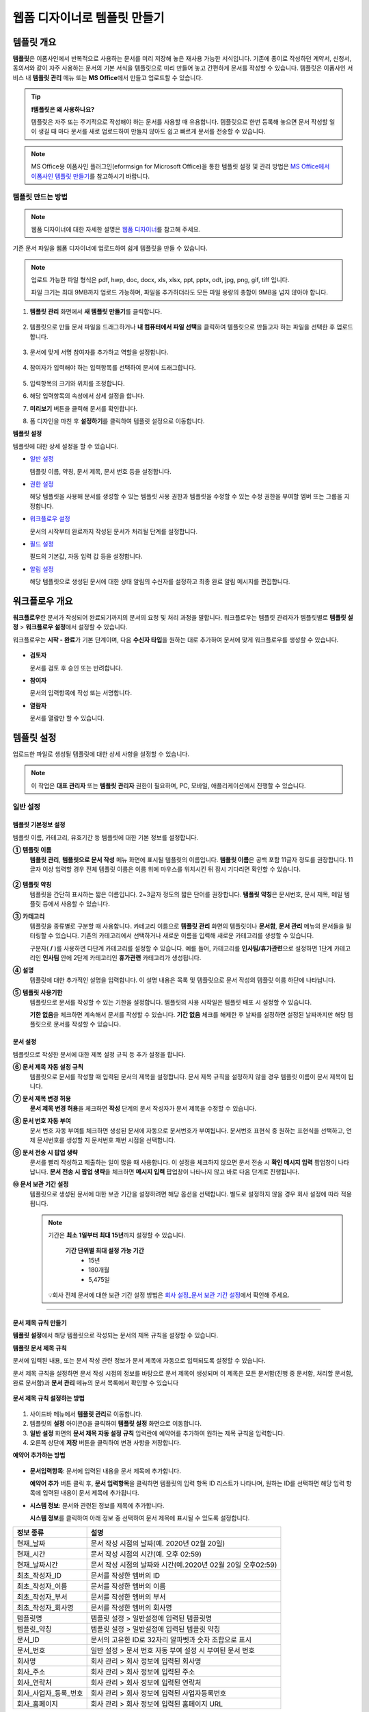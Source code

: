 .. _template_wd:

=============================
웹폼 디자이너로 템플릿 만들기
=============================

-----------------------------------------
템플릿 개요
-----------------------------------------

**템플릿**\ 은 이폼사인에서 반복적으로 사용하는 문서를 미리 저장해 놓은 재사용 가능한 서식입니다. 기존에 종이로 작성하던 계약서, 신청서, 동의서와 같이 자주 사용하는 문서의 기본 서식을 템플릿으로 미리 만들어 놓고 간편하게 문서를 작성할 수 있습니다. 템플릿은 이폼사인 서비스 내 **템플릿 관리** 메뉴 또는 **MS Office**\ 에서 만들고 업로드할 수 있습니다.


.. tip::

   **❗템플릿은 왜 사용하나요?**

   템플릿은 자주 또는 주기적으로 작성해야 하는 문서를 사용할 때 유용합니다. 
   템플릿으로 한번 등록해 놓으면 문서 작성할 일이 생길 때 마다 문서를 새로 업로드하여 만들지 않아도 쉽고 빠르게 문서를 전송할 수 있습니다. 


.. note::
   
   MS Office용 이폼사인 플러그인(eformsign for Microsoft Office)을 통한 템플릿 설정 및 관리 방법은 `MS Office에서 이폼사인 템플릿 만들기 <chapter7.html#template_fb>`__\ 를 참고하시기 바랍니다.



템플릿 만드는 방법
~~~~~~~~~~~~~~~~~~~~~~~~~~~~~~~~~~~~~~~~~~

.. note::

   웹폼 디자이너에 대한 자세한 설명은 `웹폼 디자이너 <chapter4.html#webform>`__\ 를 참고해 주세요.


기존 문서 파일을 웹폼 디자이너에 업로드하여 쉽게 템플릿을 만들 수 있습니다.

.. note::

   업로드 가능한 파일 형식은 pdf, hwp, doc, docx, xls, xlsx, ppt, pptx, odt, jpg, png, gif, tiff 입니다.

   파일 크기는 최대 9MB까지 업로드 가능하며, 파일을 추가하더라도 모든 파일 용량의 총합이 9MB을 넘지 않아야 합니다.


1. **템플릿 관리** 화면에서 **새 템플릿 만들기**\ 를 클릭합니다. 

   .. figure:: resources/template-manage-upload.png
      :alt: 템플릿 관리>파일 업로드(1)
      :width: 700px

2. 템플릿으로 만들 문서 파일을 드래그하거나 **내 컴퓨터에서 파일 선택**\ 을 클릭하여 템플릿으로 만들고자 하는 파일을 선택한 후 업로드 합니다.

   .. figure:: resources/template-manage-upload-popup.png
      :alt: 템플릿 관리>파일 업로드(2)
      :width: 500px

3. 문서에 맞게 서명 참여자를 추가하고 역할을 설정합니다.


   .. figure:: resources/wfd-participants.png
      :alt: 서명 참여자
      :width: 400px


4. 참여자가 입력해야 하는 입력항목를 선택하여 문서에 드래그합니다.

   .. figure:: resources/web-form-designer1.png
      :alt: 입력항목 드래그 방법
      :width: 700px


5. 입력항목의 크기와 위치를 조정합니다.

6. 해당 입력항목의 속성에서 상세 설정을 합니다.

7. **미리보기** 버튼을 클릭해 문서를 확인합니다.

8. 폼 디자인을 마친 후 **설정하기**\ 를 클릭하여 템플릿 설정으로 이동합니다.


**템플릿 설정**

템플릿에 대한 상세 설정을 할 수 있습니다.

-  `일반 설정 <#general-wd>`__\

   템플릿 이름, 약칭, 문서 제목, 문서 번호 등을 설정합니다.

-  `권한 설정 <#auth-wd>`__\

   해당 템플릿을 사용해 문서를 생성할 수 있는 템플릿 사용 권한과 템플릿을 수정할 수 있는 수정 권한을 부여할 멤버 또는 그룹을 지정합니다.

-  `워크플로우 설정 <#workflow-wd>`__\

   문서의 시작부터 완료까지 작성된 문서가 처리될 단계를 설정합니다.

-  `필드 설정 <#field-wd>`__\

   필드의 기본값, 자동 입력 값 등을 설정합니다.

-  `알림 설정 <#noti-wd>`__\

   해당 템플릿으로 생성된 문서에 대한 상태 알림의 수신자를 설정하고 최종 완료 알림 메시지를 편집합니다. 


.. _workflow:

---------------------
워크플로우 개요
---------------------

**워크플로우**\ 란 문서가 작성되어 완료되기까지의 문서의 요청 및 처리 과정을 말합니다.
워크플로우는 템플릿 관리자가 템플릿별로 **템플릿 설정** > **워크플로우 설정**\ 에서 설정할 수 있습니다.

워크플로우는 **시작 - 완료**\ 가 기본 단계이며, 다음 **수신자 타입**\ 을 원하는 대로 추가하여 문서에 맞게 워크플로우를 생성할 수 있습니다.

.. figure:: resources/workflow_new.png
   :alt: 워크플로우 단계
   :width: 500px


-  **검토자**

   문서를 검토 후 승인 또는 반려합니다.

-  **참여자**

   문서의 입력항목에 작성 또는 서명합니다.

-  **열람자** 

   문서를 열람만 할 수 있습니다. 


.. _template_setting:

---------------------
템플릿 설정
---------------------

업로드한 파일로 생성될 템플릿에 대한 상세 사항을 설정할 수 있습니다.

.. note::

   이 작업은 **대표 관리자** 또는 **템플릿 관리자** 권한이 필요하며, PC, 모바일, 애플리케이션에서 진행할 수 있습니다.


.. _general_wd:

일반 설정
~~~~~~~~~~~~~~~

.. figure:: resources/template-setting-general.png
   :alt: 템플릿 설정 > 일반 설정
   :width: 700px



템플릿 기본정보 설정
-----------------------------------

템플릿 이름, 카테고리, 유효기간 등 템플릿에 대한 기본 정보를 설정합니다.

**① 템플릿 이름**
   **템플릿 관리**, **템플릿으로 문서 작성** 메뉴 화면에 표시될 템플릿의 이름입니다.
   **템플릿 이름**\ 은 공백 포함 11글자 정도를 권장합니다. 11글자 이상 입력할 경우 전체 템플릿 이름은 이름 위에 마우스를 위치시킨 뒤 잠시 기다리면 확인할 수 있습니다.

   .. figure:: resources/template-name.png
      :alt: 템플릿 이름
      :width: 250px


**② 템플릿 약칭**
   템플릿을 간단히 표시하는 짧은 이름입니다. 2~3글자 정도의 짧은 단어를 권장합니다.
   **탬플릿 약칭**\ 은 문서번호, 문서 제목, 메일 템플릿 등에서 사용할 수 있습니다.


**③ 카테고리**
   템플릿을 종류별로 구분할 때 사용합니다. 카테고리 이름으로 **템플릿 관리** 화면의 템플릿이나 **문서함**, **문서 관리** 메뉴의 문서들을 필터링할 수 있습니다. 기존의 카테고리에서 선택하거나 새로운 이름을 입력해 새로운 카테고리를 생성할 수 있습니다.

   구분자( **/** )를 사용하면 다단계 카테고리를 설정할 수 있습니다. 예를 들어, 카테고리를 **인사팀/휴가관련**\ 으로 설정하면 1단계 카테고리인 **인사팀** 안에 2단계 카테고리인 **휴가관련** 카테고리가 생성됩니다.

**④ 설명**
   템플릿에 대한 추가적인 설명을 입력합니다. 이 설명 내용은 목록 및 템플릿으로 문서 작성의 템플릿 이름 하단에 나타납니다.

**⑤ 템플릿 사용기한**
   템플릿으로 문서를 작성할 수 있는 기한을 설정합니다. 템플릿의 사용 시작일은 템플릿 배포 시 설정할 수 있습니다. 

   **기한 없음**\ 을 체크하면 계속해서 문서를 작성할 수 있습니다. **기간 없음** 체크를 해제한 후 날짜를 설정하면 설정된 날짜까지만 해당 템플릿으로 문서를 작성할 수 있습니다. 


문서 설정
-----------------------------------

템플릿으로 작성한 문서에 대한 제목 설정 규칙 등 추가 설정을 합니다.

**⑥ 문서 제목 자동 설정 규칙**
   템플릿으로 문서를 작성할 때 입력된 문서의 제목을 설정합니다. 문서 제목 규칙을 설정하지 않을 경우 템플릿 이름이 문서 제목이 됩니다.


**⑦ 문서 제목 변경 허용**
   **문서 제목 변경 허용**\ 을 체크하면 **작성** 단계의 문서 작성자가 문서 제목을 수정할 수 있습니다.

**⑧ 문서 번호 자동 부여**
   문서 번호 자동 부여를 체크하면 생성된 문서에 자동으로 문서번호가 부여됩니다. 문서번호 표현식 중 원하는 표현식을 선택하고, 언제 문서번호를 생성할 지 문서번호 채번 시점을 선택합니다.

   |image1|

**⑨ 문서 전송 시 팝업 생략**
   문서를 빨리 작성하고 제출하는 일이 많을 때 사용합니다. 이 설정을 체크하지 않으면 문서 전송 시 **확인 메시지 입력** 팝업창이 나타납니다. **문서 전송 시 팝업 생략**\ 을 체크하면 **메시지 입력** 팝업창이 나타나지 않고 바로 다음 단계로 진행됩니다.


**➉ 문서 보관 기간 설정**
   템플릿으로 생성된 문서에 대한 보관 기간을 설정하려면 해당 옵션을 선택합니다. 
   별도로 설정하지 않을 경우 회사 설정에 따라 적용됩니다. 

   .. note::

      기간은 **최소 1일부터 최대 15년**\ 까지 설정할 수 있습니다.

         **기간 단위별 최대 설정 가능 기간**
            - 15년
            - 180개월
            - 5,475일

      💡회사 전체 문서에 대한 보관 기간 설정 방법은 `회사 설정_문서 보관 기간 설정 <chapter2.html#retention>`__\ 에서 확인해 주세요.

-------------------------------------

.. _document_naming:

문서 제목 규칙 만들기
-----------------------------------

**템플릿 설정**\ 에서 해당 템플릿으로 작성되는 문서의 제목 규칙을 설정할 수 있습니다.


**템플릿 문서 제목 규칙** 


문서에 입력된 내용, 또는 문서 작성 관련 정보가 문서 제목에 자동으로 입력되도록 설정할 수 있습니다. 

문서 제목 규칙을 설정하면 문서 작성 시점의 정보를 바탕으로 문서 제목이 생성되며 이 제목은 모든 문서함(진행 중 문서함, 처리할 문서함, 완료 문서함)과 **문서 관리** 메뉴의 문서 목록에서 확인할 수 있습니다


.. figure:: resources/document-list.png
   :alt: 문서 관리 > 문서 목록
   :width: 700px



**문서 제목 규칙 설정하는 방법**

.. figure:: resources/template-setting-general-doc-numering_rule.png
   :alt: 템플릿 설정 > 문서 제목 규칙 설정
   :width: 500px


1. 사이드바 메뉴에서 **템플릿 관리**\ 로 이동합니다.

2. 템플릿의 **설정** 아이콘(|image2|)을 클릭하여 **템플릿 설정** 화면으로 이동합니다.

3. **일반 설정** 화면의 **문서 제목 자동 설정 규칙** 입력란에 예약어를 추가하여 원하는 제목 규칙을 입력합니다.

4. 오른쪽 상단에 **저장** 버튼을 클릭하여 변경 사항을 저장합니다.


**예약어 추가하는 방법**

.. figure:: resources/template-setting-general-doc-numering_rule_reserved.png
   :alt: 예약어 사용해서 문서 제목 규칙 설정


-  **문서입력항목**\ : 문서에 입력된 내용을 문서 제목에 추가합니다.

   **예약어 추가** 버튼 클릭 후, **문서 입력항목**\ 을 클릭하면 템플릿의 입력 항목 ID 리스트가 나타나며, 원하는 ID를 선택하면 해당 입력 항목에 입력된 내용이 문서 제목에 추가됩니다.

-  **시스템 정보**\ : 문서와 관련된 정보를 제목에 추가합니다.

   **시스템 정보**\ 를 클릭하여 아래 정보 중 선택하여 문서 제목에 표시될 수 있도록 설정합니다.

+-------------------------------+--------------------------------------------------------------+
| 정보 종류                     | 설명                                                         |
+===============================+==============================================================+
| 현재_날짜                     | 문서 작성 시점의 날짜(예. 2020년 02월 20일)                  |
+-------------------------------+--------------------------------------------------------------+
| 현재_시간                     | 문서 작성 시점의 시간(예. 오후 02:59)                        |
+-------------------------------+--------------------------------------------------------------+
| 현재_날짜시간                 | 문서 작성 시점의 날짜와 시간(예.2020년 02월 20일 오후02:59)  |
+-------------------------------+--------------------------------------------------------------+
| 최초_작성자_ID                | 문서를 작성한 멤버의 ID                                      |
+-------------------------------+--------------------------------------------------------------+
| 최초_작성자_이름              | 문서를 작성한 멤버의 이름                                    |
+-------------------------------+--------------------------------------------------------------+
| 최초_작성자_부서              | 문서를 작성한 멤버의 부서                                    |
+-------------------------------+--------------------------------------------------------------+
| 최초_작성자_회사명            | 문서를 작성한 멤버의 회사명                                  |
+-------------------------------+--------------------------------------------------------------+
| 템플릿명                      | 템플릿 설정 > 일반설정에 입력된 템플릿명                     |
+-------------------------------+--------------------------------------------------------------+
| 템플릿_약칭                   | 템플릿 설정 > 일반설정에 입력된 템플릿 약칭                  |
+-------------------------------+--------------------------------------------------------------+
| 문서_ID                       | 문서의 고유한 ID로 32자리 알파벳과 숫자 조합으로 표시        |
+-------------------------------+--------------------------------------------------------------+
| 문서_번호                     | 일반 설정 > 문서 번호 자동 부여 설정 시 부여된 문서 번호     |
+-------------------------------+--------------------------------------------------------------+
| 회사명                        | 회사 관리 > 회사 정보에 입력된 회사명                        |
+-------------------------------+--------------------------------------------------------------+
| 회사_주소                     | 회사 관리 > 회사 정보에 입력된 주소                          |
+-------------------------------+--------------------------------------------------------------+
| 회사_연락처                   | 회사 관리 > 회사 정보에 입력된 연락처                        |
+-------------------------------+--------------------------------------------------------------+
| 회사_사업자_등록_번호         | 회사 관리 > 회사 정보에 입력된 사업자등록번호                |
+-------------------------------+--------------------------------------------------------------+
| 회사_홈페이지                 | 회사 관리 > 회사 정보에 입력된 홈페이지 URL                  |
+-------------------------------+--------------------------------------------------------------+




.. tip::

   **문서 제목 변경 허용** 여부를 확인하세요!

   문서 제목 규칙을 설정해 놓더라도 **문서 제목 변경 허용**\ 이 체크되어 있으면 문서 작성자가 임의로 문서 제목을 변경할 수 있습니다. 문서 제목이 변경되는 것을 원하지 않는 경우 **문서 제목 변경 허용**\ 을 체크 해지해 주세요.

      .. figure:: resources/template-setting-general-doc-numering_rule_allow_change.png
         :alt: 문서 제목 변경 허용 여부 확인
         :width: 500px



.. _docnumber_wd:

문서번호 생성 및 확인하기
---------------------------------------

템플릿별로 작성된 문서에 연속되는 문서번호를 부여할 수 있습니다. 
템플릿별로 문서 번호 자동 생성 여부를 설정할 수 있으며 번호 형식 4가지 중 한 가지를 선택하여 설정 가능합니다. 문서 번호는 정보 입력 항목을 사용하여 문서 내에 입력할 수 있습니다. 또한 문서 목록에서 별도의 컬럼으로 확인할 수 있으며 문서 번호로 문서를 검색할 수 있습니다.

**문서번호 생성 방법**

1. 사이드바 메뉴에서 **템플릿 관리**\ 로 이동합니다.

2. 템플릿의 **설정** 아이콘(|image2|)을 클릭하여 **템플릿 설정** 화면으로 이동합니다.

3. **일반 설정** 화면의 **문서 번호 자동 부여**\ 를 체크합니다.

   .. figure:: resources/template-setting-general-doc-numering1.png
      :alt: 문서번호 설정하기
      :width: 500px

   -  **문서번호 규칙 선택하기**

      .. figure:: resources/template-setting-general-doc-numering1_1.png
         :alt: 문서번호 규칙 선택


      - **일련번호**
         문서 생성 순서대로 1번부터 생성

         예) 1, 2, 3...

      - **년도 일련번호**
         문서가 생성된 년도 + 번호 1번부터 생성

         예) 2020_1, 2020_2...

      - **템플릿약칭 일련번호**
         템플릿 약칭 + 번호 1번부터 생성

         예) 신청서 1, 신청서 2...

      - **템플릿약칭 년도 일련번호**
         템플릿 약칭 + 문서가 생성된 년도 + 번호 1번부터 생성

         예) 신청서 2020_1, 신청서 2020_2...

   -  **문서 번호 부여 시점 선택하기**

      - **시작**
         문서 작성 시작 단계에서 문서번호를 생성합니다.

      - **완료**
         문서가 모든 워크플로우를 거쳐 문서 완료 시 문서번호를 생성합니다.

4. 오른쪽 상단의 **저장** 버튼을 클릭해 설정을 저장합니다.


**문서번호 확인 방법**

문서번호는 **문서번호 입력 항목**\ 을 사용하여 문서 내에 입력하거나 문서 목록에서 확인할 수 있습니다.

-  **문서 내에 문서번호 표시하기**

   문서번호는 문서번호 입력 항목을 사용하여 문서 내에 입력할 수 있습니다.

   1. 웹폼 디자이너에 문서 파일을 업로드합니다.

   2. 문서번호가 들어갈 위치에 문서번호 입력항목을 추가합니다.

      |image4|

   3. **다음** 버튼을 클릭해 **템플릿 설정**\ 으로 이동합니다.

   4. **템플릿 설정 > 일반 설정**\ 에서 **문서 번호 자동 부여**\ 를 체크합니다.

   5. 문서 번호 규칙을 선택합니다.

   6. **저장** 버튼을 클릭해 설정을 저장합니다.

-  **문서 목록에서 문서번호 확인하기**

   문서번호는 문서 목록을 볼 수 있는 문서함(진행 중 문서함, 처리할 문서함, 완료 문서함) 및 문서 관리 메뉴(문서 관리자 권한 필요)에서 확인할 수 있습니다.

   1. 사이드바 메뉴에서 **문서함** 또는 **문서 관리** 메뉴로 이동합니다.

   2. 오른쪽 상단의 **컬럼 설정** 아이콘을 클릭합니다.

   3. 컬럼 리스트의 **문서번호**\ 를 체크합니다.

   4. 문서 목록에 **문서번호** 컬럼이 추가된 것을 확인합니다.

   .. figure:: resources/doc-list-docnumber1.PNG
      :alt: 문서함 - 문서 목록
      :width: 700px


-  **문서번호로 문서 검색하기**


   문서번호 검색은 상세 검색 기능을 통해 확인할 수 있습니다.

   |image6|

   1. **문서함** 또는 **문서 관리** 메뉴로 이동합니다.

   2. 문서 목록 상단의 **상세** 버튼을 클릭합니다.

   3. 검색 기준 중 **문서번호**\ 를 선택합니다.

   4. 검색할 단어나 숫자를 입력합니다.

   5. 검색 결과를 확인합니다.


.. _auth_wd:

권한 설정
~~~~~~~~~~~~~~~

**권한 설정** 화면에서는 템플릿 사용 권한, 템플릿 수정 권한을 설정할 수 있습니다.

.. figure:: resources/template-setting-auth-new.PNG
   :alt: 템플릿 설정 > 권한 설정
   :width: 700px


- **템플릿 사용 권한**

템플릿을 사용해서 문서를 만들 수 있는 권한을 설정합니다. 템플릿 사용 권한이 부여된 멤버는 **템플릿으로 문서 작성** 화면에 해당 템플릿이 표시되어 문서를 작성할 수 있습니다. 회사에 속한 모든 멤버가 사용할 수 있도록 **전체**\로 설정을 하거나 특정 **그룹 또는 멤버**\ 를 검색하여 선택할 수 있습니다.

- **템플릿 수정 권한**

해당 템플릿을 수정할 수 있는 권한을 설정합니다. 템플릿 수정 권한이 있으면 **템플릿 관리** 메뉴에서 해당 템플릿을 수정할 수 있습니다. 권한을 부여할 **멤버**\ 를 검색하여 선택합니다. ❗템플릿 수정 권한은 템플릿 관리자 권한이 있는 멤버만 지정할 수 있습니다.



- **문서 관리 권한**

문서 관리 권한은 **회사 관리 > 권한 관리 > 문서 관리자**\ 에서 설정할 수 있습니다. 자세한 내용은 `권한 구분 <chapter2.html#permissions>`__\ 을 참고해 주세요.




.. _workflow_wd:

워크플로우 설정
~~~~~~~~~~~~~~~

**템플릿 설정** 화면에서 **워크플로우 설정** 탭을 클릭해 해당 템플릿의 워크플로우를 생성 또는 수정할 수 있습니다. 


.. figure:: resources/workflow-setting_new.PNG
   :alt: 템플릿 설정 > 워크플로우 설정
   :width: 600px


워크플로우 단계 추가하는 방법
-------------------------------------

1. **워크플로우 설정** 탭을 클릭해 이동합니다.

2. 시작과 완료 사이의 단계 추가(|image8|) 버튼을 클릭합니다.

3. **수신자 타입 선택**\ 에서 추가하고자 하는 **수신자 타입**\ 을 선택합니다.

   .. figure:: resources/workflow-steps-wd.PNG
      :alt: 템플릿 설정 > 워크플로우 설정
      :width: 600px

.. important::

   **❗참여자, 검토자, 열람자의 차이**

   - **참여자**\ 는 실제 문서에 서명, 작성 등 입력 항목에 **입력**\ 할 수 있습니다.

   - **검토자**\ 는 문서에 직접 입력은 할 수 없고 문서 검토 후 **승인 여부만 결정**\ 합니다. 

   - **열람자**\ 는 문서를 승인하거나 작성할 수 없고 **열람**\ 만 할 수 있습니다. 


4. 선택 시 워크플로우에 단계가 추가됩니다

.. tip::

   참여자는 **폼 디자인하기** 단계에서 추가해야 하며, 최대 30명까지 추가할 수 있습니다. 
   검토자를 포함한 워크플로우 단계는 개수 제한없이 추가할 수 있습니다. 
   워크플로우 단계를 클릭한 후 드래그해서 순서를 조정할 수 있으며, 단계 오른쪽에 위치한 **(-)**\ 를 클릭하면 단계가 삭제됩니다.

   |image10|


.. tip::

   **워크플로우 병합하기 - 동시 전송**

   일반적으로 워크플로우를 추가하면 설정된 순서에 따라 각 단계 수신자에게 문서가 전송됩니다. 
   여러 단계의 워크플로우를 병합하면 병합된 워크플로우 단계 수신자에게 문서를 동시에 전송할 수 있습니다. 

   1. **템플릿 관리** 화면에서 템플릿 설정 아이콘을 클릭합니다. 
   2. 화면 상단에서 **설정하기**\ 를 클릭한 후 **워크플로우** 설정을 클릭합니다.
   3. 병합할 워크플로우 단계 중 **아래에 있는 워크플로우를 클릭**\ 하면 워크플로우 왼쪽에 **전송 순서 합치기** 아이콘(|image7|)이 나타납니다. 
   4. 해당 아이콘(|image7|)을 클릭하면 하단과 상단의 워크플로우가 합쳐집니다.

      .. figure:: resources/workflow_merge_wd.png
         :alt: 템플릿 설정 > 워크플로우 설정 > 합치기
         :width: 500px

      .. note::

         **병합된 워크플로우 나누기**

         병합된 워크플로우를 클릭하면 아이콘이 표시됩니다. 분할할 워크플로우 단계를 클릭 후 **전송 순서 나누기** 아이콘(|image9|)을 클릭하면 합쳐진 워크플로우 단계가 다시 분리됩니다.

         .. figure:: resources/workflow_split_wd.png
            :alt: 템플릿 설정 > 워크플로우 설정 > 나누기
            :width: 500px


   **❗제한사항**

   - 병합된 워크플로우가 포함된 템플릿으로는 **일괄작성을 할 수 없습니다.**
   - 병합된 워크플로우 단계의 수신자는 **이전 단계 수신자**\ 로 설정할 수 없습니다.
   - 병합된 워크플로우 다음 단계는 수신자를 **그룹 또는 멤버**\ 로 지정하거나, **완료** 단계로 설정해야 합니다.




워크플로우 단계별 상세 설정
-------------------------------------

단계를 클릭하여 각 워크플로우 단계별로 상세 속성을 설정할 수 있습니다.

.. _workflow_start:

시작
^^^^^^^^^^^^^

**문서 작성을 시작하는 단계입니다.**

.. figure:: resources/workflow-step-start-property.png
   :alt: 워크플로우 설정 > 시작 단계
   :width: 700px


-  **문서 생성 수 제한**: 해당 템플릿으로 생성되는 최대 문서 개수를 설정할 수 있습니다.

-  **URL로 문서 생성 허용**: 멤버가 아닌 외부 사용자에게 요청 시 이폼사인에 로그인하지 않고 URL을 통해 바로 접속하여 문서를 처리할 수 있는 공개 링크를 생성합니다.


   -  **작성자 정보 입력**: 링크를 통해 문서를 작성하는 작성자에 대해 문서 열람 전 작성자 본인의 이름, 이메일 등 정보를 입력하도록 설정합니다. 

   .. tip::

      작성자 정보 입력 옵션과 본인확인 설정 옵션을 선택한 경우, URL로 문서 작성 시 작성자는 본인의 정보를 입력하고 본인확인을 진행한 후 문서 작성을 시작할 수 있으며 감사추적증명서에 관련 정보가 표시됩니다.

   -  **문서 중복 제출 방지**: 동일한 작성자가 문서를 중복으로 제출하는 것을 방지합니다. 

   -  **문서 작성 가능한 도메인/IP 지정**: 특정 도메인 또는 IP에서만 문서를 전송할 수 있도록 설정할 수 있습니다.


   -  **로봇에 의한 문서 자동 제출 방지**: URL로 문서를 생성하여 제출 시 사용자가 자동등록방지(reCAPTCHA)를 체크하도록 하여 악성 봇이 문서를 무작위로 생성하는 행위를 방지합니다. 

      .. note::

         **로봇에 의한 문서 자동 제출 방지**

         해당 옵션을 선택하면 URL로 접속하여 문서를 작성하는 사람이 문서 작성 후 제출 버튼을 클릭하면 자동등록방지(reCAPTCHA) 기능이 문서 제출 팝업에 표시됩니다. 작성자는 '로봇이 아닙니다'를 체크한 후 문서를 제출할 수 있습니다. 

         .. figure:: resources/URL-option-recaptcha.png
            :alt: reCAPTCHA
            :width: 250px

         ❗이 옵션을 설정하지 않으면 문서 생성 URL을 통해 봇이 문서를 대량으로 생성할 수 있으며, 이 경우 문서 생성에 따른 요금이 과도하게 부과될 수 있습니다.


   .. caution::

      **URL로 문서 생성 허용** 설정 시 **인증서 기반 전자서명**\ 을 설정할 수 없습니다. 



-  **본인확인 설정**\ : 수신자가 본인확인을 진행할 시점과 수단을 설정할 수 있습니다. 문서 열람 전 또는 문서 작성 후 전송 전 본인확인을 진행하도록 설정할 수 있습니다.  *URL

      .. figure:: resources/additional-verification.png
         :alt: 본인확인 설정
         :width: 400px 


   -  **문서 열람 전 본인확인 진행**\ : 수신자가 문서 열람 전 본인확인을 진행하도록 설정합니다. 

      - **이메일/SMS 인증:** 수신자의 이메일 또는 휴대폰 번호로 6자리 인증번호를 발송합니다. 수신자는 인증번호를 인증 창에 입력 후 문서 열람을 할 수 있습니다.

      - **휴대폰/인증서 본인확인:** 수신자 명의의 휴대폰이나 간편인증서(네이버/카카오/PASS) 또는 개인 공동인증서로 본인확인을 진행한 후 문서를 열람하도록 설정합니다.

      - **법인 공동인증서 확인:** 법인 간 계약 시 법인 공동인증서로 법인 인증을 진행한 후 문서를 열람하도록 설정합니다. 사업자등록번호는 **직접 입력, 문서에 입력된 내용, 입력 안 함** 중 선택할 수 있습니다. 


      .. tip::

         문서가 완료된 후 문서를 열람할때도 설정한 인증을 진행한 후 열람하도록 설정하려면 **완료 문서 열람 시에도 인증 진행**\ 을 체크해 주세요. 


   -  **문서 전송 전 본인확인 진행**\ : 수신자가 문서를 작성 후 전송하기 전에 본인확인을 진행하도록 설정합니다. 

      - **이메일/SMS 인증:** 수신자의 이메일 또는 휴대폰 번호로 6자리 인증번호를 발송합니다. 수신자는 인증번호를 인증 창에 입력 후 문서를 전송할 수 있습니다. 

      - **휴대폰/인증서 본인확인:** 수신자 명의의 휴대폰이나 간편인증서(네이버/카카오/PASS) 또는 개인 공동인증서로 본인확인을 진행한 후 문서를 전송하도록 설정합니다.

      - **법인 공동인증서 확인:** 법인 간 계약 시 법인 공동인증서로 법인 인증을 진행한 후 문서를 전송하도록 설정합니다. 사업자등록번호는 **직접 입력, 문서에 입력된 내용, 입력 안 함** 중 선택할 수 있습니다. 

      .. note::

         인증 방법을 모두 선택하면 수신자가 인증 진행 단계에서 3가지 중 1가지 방법을 선택해 진행할 수 있습니다. 
         ❗이메일 인증을 제외한 추가 인증 수단은 모두 별도의 추가 비용이 발생됩니다. ``SMS 인증 20원/건, 휴대폰/인증서 본인확인 50원/건, 법인 공동인증서 확인 50원/건``


-  **인증서 기반 전자서명 설정**

      .. figure:: resources/digital-signature.png
         :alt: 인증서 서명 설정
         :width: 400px 

   - **문서에 전자서명 추가:** 해당 단계의 수신자가 문서를 작성 후 인증서 전자서명을 진행하도록 설정합니다. ❗문서 전송 전 본인확인과 중복으로 설정할 수 없습니다. 

      - **간편인증서/공동인증서 전자서명:** 수신자의 간편인증서(네이버/카카오/PASS) 또는 개인 공동인증서로 전자서명을 진행한 후 전송하도록 설정합니다.

      - **법인 공동인증서 전자서명:** 법인 간 계약 시 법인 공동인증서로 전자서명을 진행한 후 전송하도록 설정합니다. 사업자등록번호는 **직접 입력, 문서에 입력된 내용, 입력 안 함** 중 선택할 수 있습니다. 

      .. tip::

         인증서 전자서명을 적용하면 신뢰할 수 있는 인증 기관의 인증서로 전자서명을 부여함으로써 문서의 무결성을 보장합니다. 인증서 전자서명이 적용된 문서는 PDF 파일로 다운로드 후 Adobe Acrobat Reader를 통해 열어 전자서명 내역을 확인할 수 있습니다. 
         ❗인증서 기반 전자서명은 추가 비용(50원/건)이 발생됩니다. 




.. tip::

   **URL로 문서 작성 요청 시 QR 코드 생성 기능 활용하기**

   URL 주소를 상대방한테 전달해서 문서를 작성할 수 있는 기능을 사용할 때 해당 링크를 QR코드로 바로 만들 수 있습니다.
   QR 코드 이미지를 웹사이트에 게시하거나 다른 사람과 공유하여 문서 작성을 요청할 수 있습니다. 작성자는 모바일 기기의 카메라로 QR 코드를 스캔해서 문서를 작성 및 제출할 수 있습니다.

   시작 단계 워크플로우 속성에서 **URL로 문서 생성 허용** 옵션을 체크하고 
   **QR 코드 생성** 버튼을 클릭하면 QR 코드 이미지가 바로 다운로드됩니다.

   
   .. figure:: resources/workflow-step-start-QRcode.png
      :alt: 워크플로우 설정 > QR 코드 생성하기
      :width: 500px


+++++++++++++++++++++++++++++++++++++++++++++++++++++++++++++++++++++++++++++++++++++++++++++

.. _workflow_signer:

참여자
^^^^^^^^^^^^^

**문서의 입력항목에 작성, 서명 등 문서에 참여하는 수신자 단계입니다.**

.. figure:: resources/workflow-participant-properties.png
   :alt: 워크플로우 설정 > 참여자 단계 속성
   :width: 700px

-  **알림**\: 수신자에게 문서 작성 요청 시 알림을 보낼 방법을 설정하고 알림 내용을 편집할 수 있습니다. 

   - **알림 내용 편집:** 각 단계별로 수신자에게 발송되는 문서 요청 알림 내용을 편집할 수 있습니다. 알림 언어(영어, 일본어)도 추가하여 언어에 따른 메시지를 수정 및 설정할 수 있습니다. 추가된 언어 옵션은 문서 전송 팝업의 언어 선택 옵션에 표시됩니다.  
   
      .. figure:: resources/workflow-notification-lang.png
         :alt: 알림 언어 설정1
         :width: 400px   

   - **알림 방법 선택:** 알림은 기본적으로 이메일로 발송되며, SMS 선택 시, **문자**\ 와 **카카오톡**\ 이 활성화되어 선택할 수 있습니다.



-  **문서 전송 기한**\: 수신자가 문서를 받은 후 다음 단계 수신자에게 문서를 전송하기까지의 기한을 설정합니다.       

   .. tip::

      멤버의 경우 문서 전송 기한이 없도록 설정할 수 있습니다. **문서 전송 기한을 0일 0시간**\ 으로 설정하세요.
      외부 수신자는 문서 전송 기한을 최대 50일까지 설정할 수 있습니다. 
   

-  **수신자 정보 자동 설정**\: 수신자에게 문서 요청 시 문서에 입력된 정보를 바탕으로 수신자의 이름 및 연락처를 자동으로 설정할 수 있습니다. ❗내부 멤버로 수신자를 지정할 경우 해당 옵션은 표시되지 않습니다. 

- **문서 접근 암호:** 문서 열람 시 입력할 암호를 설정합니다. 암호 설정은 **직접 입력, 수신자 이름, 문서에 입력된 내용** 중 선택할 수 있으며, 암호 힌트를 입력하여 도움말을 제공할 수 있습니다. 

   .. figure:: resources/doc-password-setting.png
      :alt: 문서 접근 암호 설정
      :width: 400px   

   - **직접 입력:** 설정 단계에서 암호를 직접 입력하고 수신자에서 보여질 암호 힌트를 입력합니다. 

   - **수신자 이름:** 수신자 이름으로 설정하면 수신자 정보에 입력한 이름과 일치한 이름을 수신자가 암호로 입력해야 합니다.
   
   - **문서에 입력된 내용:** 문서 내 입력 항목을 선택하여 해당 입력 항목에 입력한 내용을 암호로 설정할 수 있습니다. 


-  **본인확인 설정**\ : 수신자가 본인확인을 진행할 시점과 수단을 설정할 수 있습니다. 문서 열람 전 또는 문서 작성 후 전송 전 본인확인을 진행하도록 설정할 수 있습니다.  

      .. figure:: resources/additional-verification.png
         :alt: 본인확인 설정
         :width: 400px 


   -  **문서 열람 전 본인확인 진행**\ : 수신자가 문서 열람 전 본인확인을 진행하도록 설정합니다. 

      - **이메일/SMS 인증:** 수신자의 이메일 또는 휴대폰 번호로 6자리 인증번호를 발송합니다. 수신자는 인증번호를 인증 창에 입력 후 문서 열람을 할 수 있습니다.

      - **휴대폰/인증서 본인확인:** 수신자 명의의 휴대폰이나 간편인증서(네이버/카카오/PASS) 또는 개인 공동인증서로 본인확인을 진행한 후 문서를 열람하도록 설정합니다.

      - **법인 공동인증서 확인:** 법인 간 계약 시 법인 공동인증서로 법인 인증을 진행한 후 문서를 열람하도록 설정합니다. 사업자등록번호는 **직접 입력, 문서에 입력된 내용, 입력 안 함** 중 선택할 수 있습니다. 


      .. tip::

         문서가 완료된 후 문서를 열람할때도 설정한 인증을 진행한 후 열람하도록 설정하려면 **완료 문서 열람 시에도 인증 진행**\ 을 체크해 주세요. 


   -  **문서 전송 전 본인확인 진행**\ : 수신자가 문서를 작성 후 전송하기 전에 본인확인을 진행하도록 설정합니다. 

      - **이메일/SMS 인증:** 수신자의 이메일 또는 휴대폰 번호로 6자리 인증번호를 발송합니다. 수신자는 인증번호를 인증 창에 입력 후 문서를 전송할 수 있습니다. 

      - **휴대폰/인증서 본인확인:** 수신자 명의의 휴대폰이나 간편인증서(네이버/카카오/PASS) 또는 개인 공동인증서로 본인확인을 진행한 후 문서를 전송하도록 설정합니다.

      - **법인 공동인증서 확인:** 법인 간 계약 시 법인 공동인증서로 법인 인증을 진행한 후 문서를 전송하도록 설정합니다. 사업자등록번호는 **직접 입력, 문서에 입력된 내용, 입력 안 함** 중 선택할 수 있습니다. 

      .. note::

         인증 방법을 모두 선택하면 수신자가 인증 진행 단계에서 3가지 중 1가지 방법을 선택해 진행할 수 있습니다. 
         ❗이메일 인증을 제외한 추가 인증 수단은 모두 별도의 추가 비용이 발생됩니다. ``SMS 인증 20원/건, 휴대폰/인증서 본인확인 50원/건, 법인 공동인증서 확인 50원/건``


-  **인증서 기반 전자서명 설정**

      .. figure:: resources/digital-signature.png
         :alt: 인증서 서명 설정
         :width: 400px 

   - **문서에 전자서명 추가:** 해당 단계의 수신자가 문서를 작성 후 인증서 전자서명을 진행하도록 설정합니다. ❗문서 전송 전 본인확인과 중복으로 설정할 수 없습니다. 

      - **간편인증서/공동인증서 전자서명:** 수신자의 간편인증서(네이버/카카오/PASS) 또는 개인 공동인증서로 전자서명을 진행한 후 전송하도록 설정합니다.

      - **법인 공동인증서 전자서명:** 법인 간 계약 시 법인 공동인증서로 전자서명을 진행한 후 전송하도록 설정합니다. 사업자등록번호는 **직접 입력, 문서에 입력된 내용, 입력 안 함** 중 선택할 수 있습니다. 

      .. tip::

         인증서 전자서명을 적용하면 신뢰할 수 있는 인증 기관의 인증서로 전자서명을 부여함으로써 문서의 무결성을 보장합니다. 인증서 전자서명이 적용된 문서는 PDF 파일로 다운로드 후 Adobe Acrobat Reader를 통해 열어 전자서명 내역을 확인할 수 있습니다. 
         ❗인증서 기반 전자서명은 추가 비용(50원/건)이 발생됩니다. 


-  **문서 일부 숨기기 설정:** 2개 이상의 파일로 구성된 문서일 경우 일부 문서를 숨기기 설정할 수 있습니다.

-  **문서 반려 제한:** 수신자가 문서를 반려할 수 없도록 설정합니다. 옵션에 체크하면 해당 수신자의 문서 화면에 **반려** 버튼이 나타나지 않습니다. 



.. tip::

   💡 **대면 서명 기능 활용하기**
    
   서명자와 직접 대면하여 태블릿 PC나 모바일 등 하나의 기기에서 문서에 서명을 진행하려면 대면 서명 기능을 활용해 보세요.
   대면 서명 기능을 사용하면 각 대면 서명자에 대한 정보가 문서 이력 및 감사추적증명서에 기록되며, 문서가 완료되면 대면 서명자에게 완료 문서가 자동으로 전달되도록 설정할 수 있습니다. 

   대면 서명자로 설정할 수신자 단계에서 **대면 서명**\ 을 선택합니다. 
   해당 단계는 **대면 서명자**\ , 바로 전 단계는 **대면 서명 진행자**\ 가 됩니다. 대면 서명자는 문서 서명 전 휴대폰 인증 등 본인확인을 진행하도록 설정할 수도 있습니다.

   - **대면 서명 진행자:** 대면 서명을 시작 및 완료할 수 있으며, 참여자인 경우 서명도 할 수 있습니다. 멤버만 설정 가능하며, 열람자는 대면 서명 진행자가 될 수 없습니다.
   - **대면 서명자:** 서명하는 사람으로 워크플로우 수신자 타입 중 참여자만 설정할 수 있습니다. 
   

      .. figure:: resources/inperson-signing-template.png
         :alt: 대면 서명 설정
         :width: 700px
   
   **❗제한 사항**

      - **시작** 단계에 **대면 서명**\ 이 설정된 경우 **일괄 작성**\ 이 불가능합니다.
      - **동시 전송(전송 순서 합치기)**\ 이 설정된 워크플로우 단계는 **대면 서명**\ 을 설정할 수 없으며, **대면 서명**\ 이 설정된 단계의 앞뒤로는 **동시 전송(전송 순서 합치기)**\ 을 설정할 수 없습니다.         

   ✅ 대면 서명 설정 시 문서 진행 방법은 `다음 <https://www.eformsign.com/kr/blog/november-2023-update/>`__\ 을 참고해 주세요. 


.. note::

   **참여자/검토자/열람자 단계 - 수신자 지정하기**

   해당 단계의 수신자를 미리 선택하거나 문서 전송 시 전송자가 선택할 수 있도록 할 수 있습니다.

   .. figure:: resources/workflow-participant-selected.png
      :alt: 워크플로우 설정 > 참여자 수신자 지정
      :width: 700px   

   -  **문서 전송 시 지정 가능**: 문서 전송 단계에서 수신자 정보를 입력할 수 있도록 설정합니다. 수신자 정보를 입력하지 않으면 해당 단계는 건너뛰고 진행됩니다.

   -  **문서 전송 시 필수로 지정**: 문서 전송 단계에서 수신자 정보를 반드시 입력/선택하도록 설정합니다. 수신자 정보를 입력하지 않으면 문서가 전송되지 않습니다.

   -  **그룹 또는 멤버**: 문서를 수신할 그룹 또는 멤버를 워크플로우 설정 단계에서 미리 지정합니다. 그룹/멤버 여러명을 선택할 수 있으며, 수신자 모두 문서를 처리할 수 있습니다.

   -  **이전 단계 수신자**: 시작 단계를 포함해서 이전 단계의 수신자가 문서를 처리하도록 설정합니다. 단계를 선택할 수 있습니다.

+++++++++++++++++++++++++++++++++++++++++++++++++++++++++++++++++++++++++++++

.. _workflow_reviewer:

검토자
^^^^^^^^^^^^^

**문서를 검토 후 승인 또는 반려할 수 있는 수신자 단계입니다.**


.. figure:: resources/workflow-reviewer-properties.png
   :alt: 워크플로우 설정 > 검토자
   :width: 700px

-  **단계 이름**\: 해당 단계의 이름을 설정할 수 있습니다.

-  **알림**\: 수신자에게 문서 작성 요청 시 알림을 보낼 방법을 설정하고 알림 내용을 편집할 수 있습니다. 

   - **알림 내용 편집:** 각 단계별로 수신자에게 발송되는 문서 요청 알림 내용을 편집할 수 있습니다. 알림 언어(영어, 일본어)도 추가하여 언어에 따른 메시지를 수정 및 설정할 수 있습니다. 추가된 언어 옵션은 문서 전송 팝업의 언어 선택 옵션에 표시됩니다.  
   
   .. figure:: resources/workflow-notification-lang1.png
      :alt: 알림 언어 설정2
      :width: 400px   


   - **알림 방법 선택:** 알림은 기본적으로 이메일로 발송되며, SMS 선택 시, **문자**\ 와 **카카오톡**\ 이 활성화되어 선택할 수 있습니다.



-  **문서 전송 기한**\ : 수신자가 문서를 받은 후 다음 단계 수신자에게 문서를 전송하기까지의 기한을 설정합니다. 문서 전송 기한을 설정하지 않으려면 0일 0시간으로 입력하세요(수신자가 내부 멤버일 경우에만 해당, 외부 수신자는 최대 50일까지 가능). 


-  **수신자 정보 자동 설정**\: 수신자에게 문서 요청 시 문서에 입력된 정보를 바탕으로 수신자의 이름 및 연락처를 자동으로 설정할 수 있습니다. ❗내부 멤버로 수신자를 지정할 경우 해당 옵션은 표시되지 않습니다. 


- **문서 접근 암호:** 문서 열람 시 입력할 암호를 설정합니다. 암호 설정은 **직접 입력, 수신자 이름, 문서에 입력된 내용** 중 선택할 수 있으며, 암호 힌트를 입력하여 도움말을 제공할 수 있습니다. 

   .. figure:: resources/doc-password-setting.png
      :alt: 문서 접근 암호 설정
      :width: 400px   

   - **직접 입력:** 설정 단계에서 암호를 직접 입력하고 수신자에서 보여질 암호 힌트를 입력합니다. 

   - **수신자 이름:** 수신자 이름으로 설정하면 수신자 정보에 입력한 이름과 일치한 이름을 수신자가 암호로 입력해야 합니다.
   
   - **문서에 입력된 내용:** 문서 내 입력 항목을 선택하여 해당 입력 항목에 입력한 내용을 암호로 설정할 수 있습니다. 


-  **본인확인 설정**\ : 수신자가 본인확인을 진행할 시점과 수단을 설정할 수 있습니다. 문서 열람 전 또는 문서 작성 후 전송 전 본인확인을 진행하도록 설정할 수 있습니다.  

      .. figure:: resources/additional-verification.png
         :alt: 본인확인 설정
         :width: 400px 


   -  **문서 열람 전 본인확인 진행**\ : 수신자가 문서 열람 전 본인확인을 진행하도록 설정합니다. 

      - **이메일/SMS 인증:** 수신자의 이메일 또는 휴대폰 번호로 6자리 인증번호를 발송합니다. 수신자는 인증번호를 인증 창에 입력 후 문서 열람을 할 수 있습니다.

      - **휴대폰/인증서 본인확인:** 수신자 명의의 휴대폰이나 간편인증서(네이버/카카오/PASS) 또는 개인 공동인증서로 본인확인을 진행한 후 문서를 열람하도록 설정합니다.

      - **법인 공동인증서 확인:** 법인 간 계약 시 법인 공동인증서로 법인 인증을 진행한 후 문서를 열람하도록 설정합니다. 사업자등록번호는 **직접 입력, 문서에 입력된 내용, 입력 안 함** 중 선택할 수 있습니다. 


      .. tip::

         문서가 완료된 후 문서를 열람할때도 설정한 인증을 진행한 후 열람하도록 설정하려면 **완료 문서 열람 시에도 인증 진행**\ 을 체크해 주세요. 


   -  **문서 전송 전 본인확인 진행**\ : 수신자가 문서를 작성 후 전송하기 전에 본인확인을 진행하도록 설정합니다. 

      - **이메일/SMS 인증:** 수신자의 이메일 또는 휴대폰 번호로 6자리 인증번호를 발송합니다. 수신자는 인증번호를 인증 창에 입력 후 문서를 전송할 수 있습니다. 

      - **휴대폰/인증서 본인확인:** 수신자 명의의 휴대폰이나 간편인증서(네이버/카카오/PASS) 또는 개인 공동인증서로 본인확인을 진행한 후 문서를 전송하도록 설정합니다.

      - **법인 공동인증서 확인:** 법인 간 계약 시 법인 공동인증서로 법인 인증을 진행한 후 문서를 전송하도록 설정합니다. 사업자등록번호는 **직접 입력, 문서에 입력된 내용, 입력 안 함** 중 선택할 수 있습니다. 

      .. note::

         인증 방법을 모두 선택하면 수신자가 인증 진행 단계에서 3가지 중 1가지 방법을 선택해 진행할 수 있습니다. 
         ❗이메일 인증을 제외한 추가 인증 수단은 모두 별도의 추가 비용이 발생됩니다. ``SMS 인증 20원/건, 휴대폰/인증서 본인확인 50원/건, 법인 공동인증서 확인 50원/건``


-  **인증서 기반 전자서명 설정**

      .. figure:: resources/digital-signature.png
         :alt: 인증서 서명 설정
         :width: 400px 

   - **문서에 전자서명 추가:** 해당 단계의 수신자가 문서를 작성 후 인증서 전자서명을 진행하도록 설정합니다. ❗문서 전송 전 본인확인과 중복으로 설정할 수 없습니다. 

      - **간편인증서/공동인증서 전자서명:** 수신자의 간편인증서(네이버/카카오/PASS) 또는 개인 공동인증서로 전자서명을 진행한 후 전송하도록 설정합니다.

      - **법인 공동인증서 전자서명:** 법인 간 계약 시 법인 공동인증서로 전자서명을 진행한 후 전송하도록 설정합니다. 사업자등록번호는 **직접 입력, 문서에 입력된 내용, 입력 안 함** 중 선택할 수 있습니다. 

      .. tip::

         인증서 전자서명을 적용하면 신뢰할 수 있는 인증 기관의 인증서로 전자서명을 부여함으로써 문서의 무결성을 보장합니다. 인증서 전자서명이 적용된 문서는 PDF 파일로 다운로드 후 Adobe Acrobat Reader를 통해 열어 전자서명 내역을 확인할 수 있습니다. 
         ❗인증서 기반 전자서명은 추가 비용(50원/건)이 발생됩니다. 

-  **문서 반려 제한:** 수신자가 문서를 반려할 수 없도록 설정합니다. 옵션에 체크하면 해당 수신자의 문서 화면에 **반려** 버튼이 나타나지 않습니다. 







+++++++++++++++++++++++++++++++++++++++++++++++++++++++++++++++++++++++++++++++++++++++++++++

.. _workflow_needtoview:

열람자 
^^^^^^^^^^^^^^^^

**문서를 열람만 할 수 있는 수신자 단계입니다.**


.. figure:: resources/workflow-needtoview-properties.png
   :alt: 워크플로우 설정 > 열람자 단계 속성
   :width: 700px

-  **단계 이름**\ : 해당 단계의 이름을 설정할 수 있습니다.

-  **알림**\ : 수신자에게 문서 작성 요청 시 알림을 보낼 방법을 설정하고 알림 내용을 편집할 수 있습니다. 


   - **알림 내용 편집:** 각 단계별로 수신자에게 발송되는 문서 요청 알림 내용을 편집할 수 있습니다. 알림 언어(영어, 일본어)도 추가하여 언어에 따른 메시지를 수정 및 설정할 수 있습니다. 추가된 언어 옵션은 문서 전송 팝업의 언어 선택 옵션에 표시됩니다.  
   
   .. figure:: resources/workflow-notification-lang2.png
      :alt: 알림 언어 설정3
      :width: 400px   

   - **알림 방법 선택:** 알림은 기본적으로 이메일로 발송되며, SMS 선택 시, **문자**\ 와 **카카오톡**\ 이 활성화되어 선택할 수 있습니다.


-  **문서 열람 기한**\ : 수신자가 문서를 받은 후 열람할 수 있는 기한을 설정합니다. 기한을 설정하지 않으려면 0일 0시간으로 입력하세요(수신자가 내부 멤버일 경우에만 해당, 외부 수신자는 최대 50일까지 가능). 


-  **문서 전송 옵션**\ : 해당 단계에서 문서가 다음 단계로 전송되는 옵션을 선택합니다. 

   - **수신자가 문서를 열람하면 다음 단계로 전송:** 열람자 단계의 수신자가 문서를 열람해야만 문서가 다음 단계로 전송됩니다.
 
   - **수신자의 문서 열람 여부와 관계없이 바로 다음 단계로 전송:** 열람자 단계의 수신자가 문서를 열람하지 않아도 문서가 다음 단계로 전송됩니다. 

      .. figure:: resources/needtoview_option.png
         :width: 400px

-  **수신자 정보 자동 설정**\: 수신자에게 문서 요청 시 문서에 입력된 정보를 바탕으로 수신자의 이름 및 연락처를 자동으로 설정할 수 있습니다. ❗내부 멤버로 수신자를 지정할 경우 해당 옵션은 표시되지 않습니다. 


- **문서 접근 암호:** 문서 열람 시 입력할 암호를 설정합니다. 암호 설정은 **직접 입력, 수신자 이름, 문서에 입력된 내용** 중 선택할 수 있으며, 암호 힌트를 입력하여 도움말을 제공할 수 있습니다. 

   .. figure:: resources/doc-password-setting.png
      :alt: 문서 접근 암호 설정
      :width: 400px   

   - **직접 입력:** 설정 단계에서 암호를 직접 입력하고 수신자에서 보여질 암호 힌트를 입력합니다. 

   - **수신자 이름:** 수신자 이름으로 설정하면 수신자 정보에 입력한 이름과 일치한 이름을 수신자가 암호로 입력해야 합니다.
   
   - **문서에 입력된 내용:** 문서 내 입력 항목을 선택하여 해당 입력 항목에 입력한 내용을 암호로 설정할 수 있습니다. 


-  **본인확인 설정**\ : 수신자가 본인확인을 진행하도록 설정할 수 있습니다.  

      .. figure:: resources/additional-verification.png
         :alt: 본인확인 설정
         :width: 400px 


   -  **문서 열람 전 본인확인 진행**\ : 수신자가 문서 열람 전 본인확인을 진행하도록 설정합니다. 

      - **이메일/SMS 인증:** 수신자의 이메일 또는 휴대폰 번호로 6자리 인증번호를 발송합니다. 수신자는 인증번호를 인증 창에 입력 후 문서 열람을 할 수 있습니다.

      - **휴대폰/인증서 본인확인:** 수신자 명의의 휴대폰이나 간편인증서(네이버/카카오/PASS) 또는 개인 공동인증서로 본인확인을 진행한 후 문서를 열람하도록 설정합니다.

      - **법인 공동인증서 확인:** 법인 간 계약 시 법인 공동인증서로 법인 인증을 진행한 후 문서를 열람하도록 설정합니다. 사업자등록번호는 **직접 입력, 문서에 입력된 내용, 입력 안 함** 중 선택할 수 있습니다. 


      .. tip::

         문서가 완료된 후 문서를 열람할 때도 설정한 인증을 진행한 후 열람하도록 설정하려면 **완료 문서 열람 시에도 인증 진행**\ 을 체크해 주세요. 

      .. note::

         인증 방법을 모두 선택하면 수신자가 인증 진행 단계에서 3가지 중 1가지 방법을 선택해 진행할 수 있습니다. 
         ❗이메일 인증을 제외한 추가 인증 수단은 모두 별도의 추가 비용이 발생됩니다. ``SMS 인증 20원/건, 휴대폰/인증서 본인확인 50원/건, 법인 공동인증서 확인 50원/건``



.. _hide:

**문서에서 일부 영역만 보이도록 설정하는 방법**
*****************************************************

.. tip::

   
   **문서 일부 숨기기 설정**

   파일을 추가해서 여러 개의 파일로 문서를 만든 경우 수신자에게 보여지는 문서의 일부를 숨기도록 설정할 수 있습니다. 즉, 한 템플릿에서 수신자에게 보낼 부분과 보내지 않을 문서를 구분할 수 있습니다. 

   업로드한 문서 파일이 여러 개인 경우, 워크플로우의 **수신자 단계** 속성 설정에서 **문서 일부 숨기기 설정**\ 이 나타납니다. 문서에 추가된 파일 이름이 목록으로 표시되어 각 파일별로 **보이기, 숨기기 또는 이전 단계 요청자가 선택**\ 할 수 있도록 설정할 수 있습니다.

   ❗단, 문서 일부 숨기기 기능은 문서 수신자가 내부 멤버가 아닌 **외부 수신자**\ 일 경우에만 적용됩니다. 

   **설정 방법**

   1. 대시보드 **메뉴 > 템플릿 관리**\ 로 이동합니다.
   2. 템플릿의 **설정 아이콘(⚙)**\ 을 클릭하여 템플릿 설정 화면으로 이동합니다.
   3. **워크플로우 설정** 탭으로 이동합니다.
   4. **수신자** 단계를 추가합니다. 
   5. 오른쪽 속성 영역 하단의 **문서 일부 숨기기 설정**\ 을 체크합니다. 
   6. 문서 내 영역에 따라 노출 여부를 선택합니다. 

      - **보이기:** 수신자에게 해당 시트 또는 구역이 전송됩니다.

      - **선택:** 전송 단계에서 해당 영역의 노출 여부를 선택합니다.

      - **숨기기:** 수신자에게 해당 시트 또는 구역이 보이지 않습니다.

   .. figure:: resources/hide-setting.png
      :alt: 문서 일부 숨기기 설정
      :width: 500px


+++++++++++++++++++++++++++++++++++++++++++++++++++++++++++++++++++++++++++++

.. _workflow_complete:


완료
^^^^^^^^^^^^^^^^

**문서가 모든 워크플로우 단계를 거쳐 최종 완료되는 단계입니다.**


|image18|

-  **별도의 파일 저장소에 완료 문서 저장하기**: 문서가 완료되면 대표 관리자 또는 회사 관리자가 별도로 설정한 외부 클라우드 저장소에 완료된 문서가 저장되도록 설정합니다.

-  **공인전자문서센터에 완료 문서 저장하기**: 문서가 완료되면 이폼사인과 연계된 공인전자문서센터에 자동으로 저장되도록 설정합니다. 본 기능은 추가 요금이 발생합니다.

-  **타임스탬프 적용**: 완료된 문서가 그 이후 변경되지 않았음을 증명하는 타임스탬프가 문서에 적용될 수 있도록 설정합니다. ❗본 기능은 추가 요금(건당 500원)이 발생합니다.

.. note::

   💡 **타임스탬프란?**

   타임스탬프(Timestamp)란 전자문서의 생성 시점확인(존재증명) 및 진본성 확인(내용증명)을 위한 공개키 기반(PKI: Public Key Infra Structure)의 국제표준 기술로, 전자문서가 어느 특정 시각에 존재하고 있었다는 것을 증명하는 것과 동시에 그 시각 이후에 데이터가 변경되지 않았음을 증명하는 전자적 기술입니다.

   문서에 타임스탬프를 적용하면 특정 시점에 해당 문서가 존재하였으며, 그 이후 변경되지 않은 진본임이 인증기관에 의해 객관적으로 증명됩니다.
 



.. _field_wd:

필드 설정
~~~~~~~~~

**필드 설정**\ 에서는 문서 목록에 표시되는 컬럼의 표시 여부 및 순서를 설정할 수 있습니다. 또한, 템플릿에 들어가는 필드의 기본값 또는 자동입력 값을 설정할 수 있습니다.

.. figure:: resources/template-field-setting.png
   :alt: 템플릿 설정 > 필드 설정
   :width: 700px


필드의 기본값은 **사용자 정의 정보셋 관리**\ 에 저장되어 있는 회사/그룹/멤버 정보를 입력되도록 설정하거나, 최근 입력값 선택 또는 사용자가 직접 입력하도록 설정할 수 있습니다.

.. tip::

   **자동 입력 설정하는 방법**

   문서에 자주 입력하는 정보를 미리 저장하고 자동으로 입력되도록 설정할 수 있습니다.

   예를 들어 작성자의 이름, 연락처 등 작성자 정보, 부서명, 책임자, 회사 대표 번호 등 회사/그룹/사용자에 대한 정보를 미리 저장하여 자동으로 입력되도록 설정할 수 있습니다. 관련 필드의 항목 추가 및 기본 값 설정은 **회사 관리 > 사용자 정의 정보셋 관리**\ 에서 할 수 있습니다.

   1. **사용자 정의 정보셋 관리** 화면에서 회사/그룹/사용자를 선택 후 관련 필드를 추가합니다.

   2. **템플릿 관리** 메뉴로 이동합니다.

   3. **템플릿 설정** 아이콘을 클릭합니다.

   4. **필드 설정** 메뉴로 이동합니다.

   5. 자동 입력이 되도록 설정할 필드의 기본값을 입력합니다.

   6. 모든 설정을 완료한 후 **저장** 버튼을 클릭합니다

.. _noti_wd:

알림 설정
~~~~~~~~~

템플릿으로 작성되는 문서의 상태 알림을 수신할 수신자 설정 및 알림 내용 확인, 편집 등을 할 수 있습니다.

**상태 알림 설정**


해당 템플릿으로 생성된 문서의 진행 상태에 대한 알림의 수신자를 설정하고 알림 메시지를 미리보기(문서 승인/검토 및 작성/반려/취소/수정 알림) 또는 편집(문서 최종 완료 알림) 할 수 있습니다.

.. figure:: resources/template-setting-notification-channel.png
   :alt: 알림 채널 설정


.. note::

   **최초 작성자** 옵션에 체크, **단계별 처리자** 옵션 체크 해제 시, 문서를 최초 작성한 사람에게 상태 알림을 전송합니다.

   **최초 작성자** 옵션 체크 해제, **단계별 처리자** 옵션에 체크 시, 최초 작성한 사람을 제외하고 현재 단계 이전에 문서를 처리한 사람들에게 상태 알림을 전송합니다.

   **최초 작성자**, **단계별 처리자** 옵션 모두 체크 시, 최초 작성한 사람, 현재 단계 이전에 문서를 처리한 사람 모두에게 상태 알림을
   전송합니다.

   **최초 작성자**, **단계별 처리자** 옵션 모두 체크 해제 시, 해당 단계의 상태 알림을 전송하지 않습니다.

.. caution::

   ❗외부 수신자에게는 문서 최종 완료 알림만 전송됩니다.
   외부 수신자에게 완료 알림을 전송하려면 **문서 최종 완료 알림 > 단계별 처리자**\ 를 **멤버 외 수신자** 또는 **모두**\ 로 설정해 주세요. 


**문서 최종 완료 알림 편집**

.. figure:: resources/template-setting-notification-editl.png
   :alt: 알림 내용 편집
   :width: 500px


- **알림 템플릿 선택:** 알림 템플릿은 기본 템플릿으로 설정되어 있으며, 별도로 만든 알림 템플릿이 있으면 변경할 수 있습니다. 새로운 알림 템플릿 추가하는 방법은 `알림 템플릿 관리 <chapter9.html#notification-template>`__\ 를 참고해 주세요.  

- **언어 선택:** 문서 완료 시 발송되는 이메일의 언어를 선택하면 해당 언어로 이메일 제목, SMS 메시지, 본문 내용 등이 표시되어 수정할 수 있습니다.  


- **이메일 제목:** 문서 완료 시 발송되는 이메일 제목을 설정합니다. 

- **SMS 메시지:** 문서 완료 알림이 SMS으로 전송될 경우 SMS로 전송되는 메시지를 설정합니다. 설정한 메시지와 함께 문서를 확인할 수 있는 링크가 전송됩니다. 

.. note::

   메시지 길이는 최대 65byte(한글 32자, 영문 65자)까지 작성할 수 있습니다. 

- **본문 내용:** 알림 메시지의 본문 내용을 편집할 수 있습니다. 
 

- **첨부 파일 및 첨부 방법:** 완료 알림에 같이 보낼 파일을 선택하고 첨부 방법을 선택합니다. 

   - **문서 보기 링크:** 완료 문서가 링크(버튼) 형태로 알림 메일 또는 SMS/카카오톡 알림에 포함되어 전송되며, 링크(버튼)를 클릭하면 문서 뷰어 페이지가 열립니다. 뷰어에서 완료 문서를 열람 및 다운로드할 수 있습니다.

   - **파일 첨부:** 이메일에 PDF 파일로 첨부되어 전송됩니다. 단, 문서의 파일 크기가 10MB를 초과하거나 SMS/카카오톡 알림은 **다운로드 링크** 방식으로 전송됩니다.

   .. caution::

      **파일 첨부** 형태로 이메일 알림을 보내면 이메일에 완료문서가 첨부되어 전송되기 때문에 문서 열람 시 본인확인을 하도록 설정하더라도 본인확인을 진행하지 않고 문서를 열람/다운로드할 수 있습니다. 


.. _publish_template:

------------------
템플릿 배포
------------------

생성한 템플릿으로 문서를 작성할 수 있도록 하기 위해서는 템플릿을 저장한 후 반드시 **배포**\ 해야 합니다. 
즉, 템플릿을 멤버들이 사용할 수 있도록 공개하는 것입니다.

템플릿을 배포하지 않고 저장만 할 경우 템플릿 사용 권한이 있는 멤버들의 **템플릿으로 문서 작성** 화면에 나타나지 않습니다.

배포하지 않은 템플릿은 아래 이미지에서와 같이 템플릿에 **배포 전**\ 이라고 표시됩니다. 템플릿을 배포하려면 템플릿의 더보기(⋯) 메뉴를 클릭해 배포를 하거나, 템플릿 설정에 들어가서 **저장** 버튼을 클릭해 배포 여부를 선택할 수 있습니다.

.. figure:: resources/template_list_publish.png
   :alt: 템플릿 목록 - 배포 
   :width: 750px
 
.. Note::

   템플릿 배포는 **템플릿 관리자**\ 만 할 수 있습니다. 템플릿 관리자 권한이 없는 멤버가 템플릿을 만들거나 템플릿을 다른 멤버와 함께 사용할 경우 다른 템플릿 관리자에게 배포 요청을 해야 합니다. 템플릿 관리자가 템플릿을 만든 후 직접 배포할 수 있는 경우에는 템플릿 배포 팝업의 템플릿 관리자 설정 목록에서 본인을 선택한 후 바로 배포할 수 있습니다.  


템플릿 배포 요청하는 방법
~~~~~~~~~~~~~~~~~~~~~~~~~~~~~~~~~~~~~

1. **새 템플릿 만들기**\ 를 통해 모든 설정을 마친 후 오른쪽 상단의 **저장** 버튼을 클릭합니다.

2. **저장** 팝업에서 **배포하기** 버튼을 클릭합니다.

   .. figure:: resources/save-popup.png
      :alt: 템플릿 저장 
      :width: 350px
 
3. **템플릿 배포** 팝업에서 **사용 시작일**\ 과 템플릿 배포를 요청할 **템플릿 관리자**\ 를 선택합니다.

   .. figure:: resources/publish-popup.png
      :alt: 템플릿 배포 팝업
      :width: 350px
 
4. **배포 요청**\ 을 클릭합니다. 



템플릿 배포하는 방법(템플릿 관리자)
~~~~~~~~~~~~~~~~~~~~~~~~~~~~~~~~~~~~~

1. 템플릿 배포 요청을 받은 템플릿 관리자의 템플릿 관리 목록에는 아래와 같이 **배포하기** 버튼이 표시됩니다. **배포하기**\ 를 클릭합니다. *더보기(…) 메뉴를 통해서도 배포 또는 배포 거절도 할 수 있습니다. 

   .. figure:: resources/template-list-publish2.png
      :alt: 템플릿 목록-배포
      :width: 700px
 
2. **템플릿 배포** 팝업에서 **“템플릿의 변경된 내용을 모두 확인하였습니다”**\ 를 체크하고 **배포하기** 버튼을 클릭합니다.

   .. figure:: resources/publish-popup2.png
      :alt: 템플릿 배포 팝업
      :width: 350px
 
3. 템플릿이 배포되어 템플릿으로 문서 작성 목록에 표시됩니다. *사용 시작일이 아직 도래하지 않은 경우, 해당 날짜에 템플릿이 공개됩니다. 


   .. Note::

      **템플릿 배포 거절하는 방법**

      템플릿 관리자가 템플릿을 검토한 후 수정사항이 있거나 어떠한 사유로 인해 템플릿 배포를 거절해야 할 경우, **템플릿 배포** 팝업에서 **배포 거절**\ 을 클릭하거나, 템플릿 목록의 더보기(…) 메뉴에서 **배포 거절**\ 을 클릭합니다. 
      배포 거절 시에는 사유를 필수로 입력해야 합니다. 

      .. figure:: resources/decline-publish-popup.png
         :alt: 템플릿 배포 거절 팝업
         :width: 350px
 
       
      배포 거절된 문서는 템플릿 관리 목록에서 상세보기를 통해 상세 사유를 확인할 수 있습니다. 

      .. figure:: resources/declined-publish.png
         :alt: 템플릿 배포 거절-상세보기
         :width: 700px
 
.. important::

   **템플릿 버전 정보**

   템플릿을 최초로 저장 후 배포되면 템플릿의 버전은 **v.1**\ 이 되며, 해당 버전의 템플릿이 **템플릿으로 문서 작성** 페이지에 표시됩니다. 
   템플릿 관리 메뉴에서 템플릿 v.1을 수정 후 저장하면 v.2로 저장되며, 배포를 해야만 v.2로 버전이 적용됩니다. 

   **템플릿 버전 복원하는 방법**

   최근 저장된 템플릿 버전이 이미 배포된 버전보다 높을 경우, 이전 버전으로 복원할 수 있습니다. 
   템플릿을 복원할 경우 저장된 버전은 삭제됩니다. 

   예를 들어, 배포된 버전이 v.2이고 템플릿 관리에서의 버전은 v.3일 경우, 복원 시 v.3은 삭제되고 v.2로 복원됩니다. 

   1. 템플릿 목록에서 롤백할 템플릿의 **더보기 아이콘**\ 을 클릭한 후 **이전 버전 복원**\ *을 선택합니다.
      *이 옵션은 최근 저장 버전이 v.2 이상이며, 아직 배포되지 않은 템플릿에 한해 활성화됩니다.

   2. **이전 버전 복원** 팝업에서 **복원** 버튼을 클릭하면 템플릿이 이전 버전으로 복원됩니다. (복원 시, 최근 저장 버전은 삭제됩니다.)

   .. figure:: resources/template-version-rollback.png
      :alt: 템플릿 버전 롤백
      :width: 700px


   ❗ 아래의 경우에만 이전 버전으로 복원이 가능합니다. 

      - 최근 저장 버전이 v.2 이상인 템플릿
      - 최근 배포 버전이 현재 저장 버전보다 낮은 경우
      - 템플릿 상태가 **배포 전**\ 일 때만 롤백 가능
      - 롤백 권한: 템플릿 소유자, 템플릿 수정 권한이 있는 멤버, 대표 관리자, 최근 배포자
       
   ✅ **참고사항**

   롤백 성공 시, 템플릿 설정 화면에서 수정 가능한 모든 값(템플릿 이름, 버전, 상태, 카테고리, 템플릿 배포자, 최근 수정자, 최근 수정일)이 이전 버전의 값으로 돌아가지만, 소유자·활성화 상태·문서번호 설정 등 버전에 영향을 주지 않는 항목은 최근 상태가 유지됩니다.


------------------
개별 템플릿 메뉴
------------------

**템플릿 관리** 화면에서 템플릿 이름 오른쪽에 위치한 더보기 아이콘(⋮)을 클릭하면 각 템플릿별 메뉴가 나타납니다.

|image23|

-  **복제**: 템플릿을 복제합니다. 해당 템플릿의 문서 파일과 상세 템플릿 설정이 복제되며 상세 설정을 변경하여 저장할 수 있습니다.

-  **삭제**: 템플릿을 삭제합니다. 템플릿이 삭제되면 더 이상 해당 템플릿으로 문서를 작성할 수 없습니다.

-  **비활성화**: 템플릿을 비활성화하면 다른 멤버의 **템플릿으로 문서 작성** 페이지에 표시되지 않습니다.

-  **소유자 변경**: 템플릿의 소유자를 변경할 수 있습니다. 기본적으로 템플릿 소유자는 템플릿을 생성한 사람으로 자동 지정됩니다. 이후 변경하고자 할 경우 소유자 변경을 통해 다른 멤버로 소유자를 변경할 수 있습니다. 템플릿 소유자는 템플릿 관리 권한을 가진 멤버 중에 선택할 수 있습니다.

   |image24|


-  **문서 번호 설정 변경**: 템플릿 설정에서 설정한 문서 번호 설정을 변경할 수 있는 기능으로 문서번호가 채번되는 템플릿의 시작번호를 다시 설정할 수 있습니다.

   .. caution::

      단, 같은 문서 번호로 2개의 문서가 생성될 수 있으니 잘 확인하고 변경해야 합니다.

   |image26|



------------------------------------
템플릿 검색 및 정렬
------------------------------------

**템플릿 관리** 화면에서는 템플릿 카테고리별 조회, 검색 등을 할 수 있습니다.

|image27|

**① 템플릿 조회**
   클릭하여 템플릿 상태, 카테고리별로 템플릿을 조회할 수 있습니다. **X** 를 클릭하면 전체 카테고리로 돌아갑니다.

   카테고리의 생성은 **템플릿 설정 > 일반 설정**\ 에서 할 수 있습니다.

**② 템플릿 검색**
   검색 키워드를 입력하여 템플릿을 검색합니다.

**③ 정렬**
   템플릿 정렬 순서를 템플릿 이름 또는 카테고리 기준으로 오름차순, 내림차순을 설정합니다.






.. |image1| image:: resources/template-setting-general-doc-numering.png
.. |image2| image:: resources/config-icon.PNG
   :width: 20px
.. |image3| image:: resources/config-icon.PNG
   :width: 20px
.. |image4| image:: resources/web-form-designer-document-component.png
   :width: 700px
.. |image5| image:: resources/columnlist-docnum.png
.. |image6| image:: resources/doc-number-search.png
   :width: 600px
.. |image7| image:: resources/workflow_merge_icon.png
   :width: 30px
.. |image8| image:: resources/workflow-addstep-plus-button.png
   :width: 20px
.. |image9| image:: resources/workflow_unmerge_icon.png
   :width: 30px
.. |image10| image:: resources/workflow-step-added.png
   :width: 600px
.. |image11| image:: resources/workflow-step-item-manage.png
   :width: 700px
.. |image12| image:: resources/workflow-step-start-property.png
   :width: 700px
.. |image13| image:: resources/workflow-step-approval-property.png
   :width: 700px
.. |image14| image:: resources/template-approval-property-displayname.png
   :width: 250px
.. |image15| image:: resources/workflow-step-internal-recipient-property.png
   :width: 700px
.. |image16| image:: resources/workflow-step-external-recipient-property.png
   :width: 700px
.. |image17| image:: resources/workflow-step-external-recipient-property-pw.png
   :width: 400px
.. |image18| image:: resources/workflow-step-complete-property.png
   :width: 700px
.. |image19| image:: resources/template-setting-notification-edit.png
   :width: 450px
.. |image20| image:: resources/template-setting-notification-edit-email.png
   :width: 700px
.. |image21| image:: resources/template-setting-notification-status.png
   :width: 500px
.. |image22| image:: resources/template-hamburgericon.png
.. |image23| image:: resources/template-manage-menu-wfd.png
   :width: 700px
.. |image24| image:: resources/template-owner-change.PNG
.. |image25| image:: resources/document-manager-setting.PNG
.. |image26| image:: resources/template-manage-menu-wfd-numbersetting.png
   :width: 400px
.. |image27| image:: resources/template-manage-search.png
   :width: 700px
